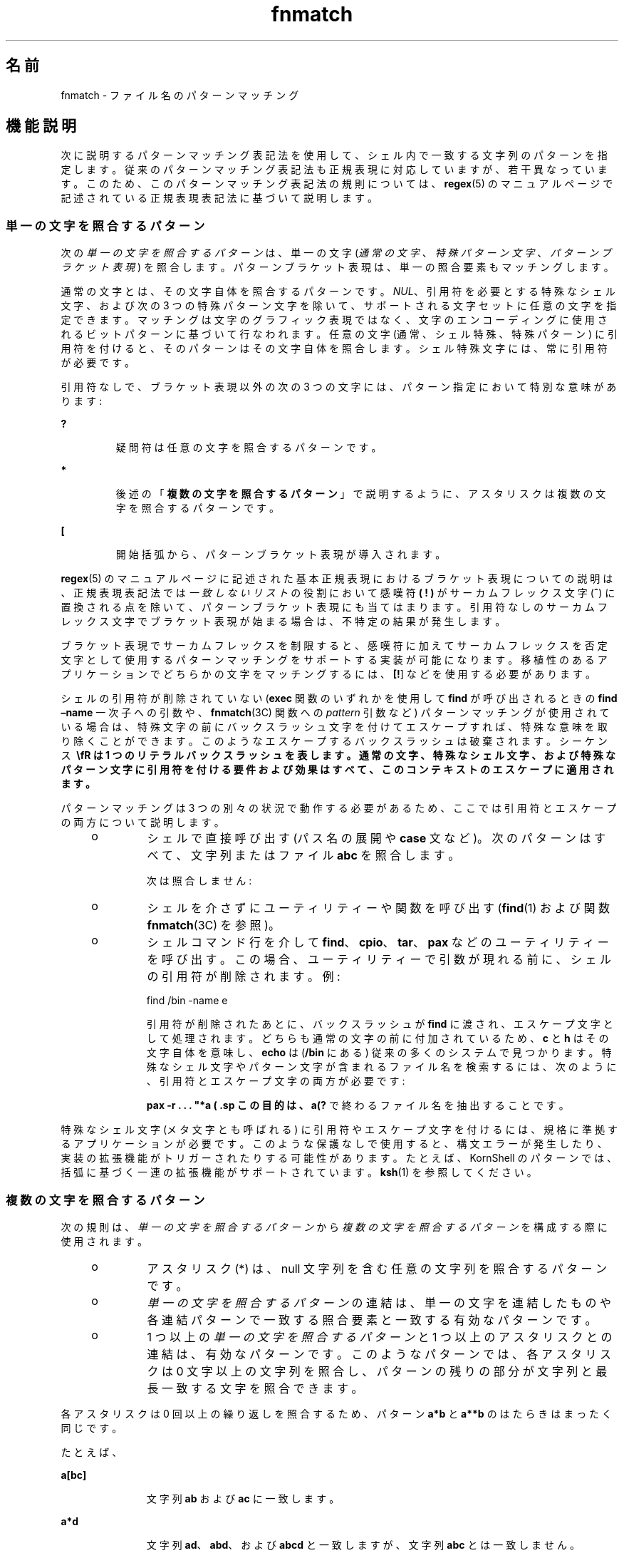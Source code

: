 '\" te
.\"  Copyright (c) 1992, X/Open Company Limited All Rights Reserved Portions Copyright (c) 1995, Sun Microsystems, Inc. All Rights Reserved
.\"  Sun Microsystems, Inc. gratefully acknowledges The Open Group for permission to reproduce portions of its copyrighted documentation. Original documentation from The Open Group can be obtained online at http://www.opengroup.org/bookstore/.
.\" The Institute of Electrical and Electronics Engineers and The Open Group, have given us permission to reprint portions of their documentation. In the following statement, the phrase "this text" refers to portions of the system documentation. Portions of this text are reprinted and reproduced in electronic form in the Sun OS Reference Manual, from IEEE Std 1003.1, 2004 Edition, Standard for Information Technology -- Portable Operating System Interface (POSIX), The Open Group Base Specifications Issue 6, Copyright (C) 2001-2004 by the Institute of Electrical and Electronics Engineers, Inc and The Open Group. In the event of any discrepancy between these versions and the original IEEE and The Open Group Standard, the original IEEE and The Open Group Standard is the referee document. The original Standard can be obtained online at http://www.opengroup.org/unix/online.html. This notice shall appear on any product containing this material.
.TH fnmatch 5 "1995 年 3 月 28 日" "SunOS 5.11" "標準、環境、マクロ"
.SH 名前
fnmatch \- ファイル名のパターンマッチング
.SH 機能説明
.sp
.LP
次に説明するパターンマッチング表記法を使用して、シェル内で一致する文字列のパターンを指定します。従来のパターンマッチング表記法も正規表現に対応していますが、若干異なっています。このため、このパターンマッチング表記法の規則については、\fBregex\fR(5) のマニュアルページで記述されている正規表現表記法に基づいて説明します。
.SS "単一の文字を照合するパターン"
.sp
.LP
次の\fI単一の文字を照合するパターン\fRは、単一の文字 (\fI通常の文字\fR、\fI特殊パターン文字\fR、\fIパターンブラケット表現\fR) を照合します。パターンブラケット表現は、単一の照合要素もマッチングします。
.sp
.LP
通常の文字とは、その文字自体を照合するパターンです。\fINUL\fR、引用符を必要とする特殊なシェル文字、および次の 3 つの特殊パターン文字を除いて、サポートされる文字セットに任意の文字を指定できます。マッチングは文字のグラフィック表現ではなく、文字のエンコーディングに使用されるビットパターンに基づいて行なわれます。任意の文字 (通常、シェル特殊、特殊パターン) に引用符を付けると、そのパターンはその文字自体を照合します。シェル特殊文字には、常に引用符が必要です。
.sp
.LP
引用符なしで、ブラケット表現以外の次の 3 つの文字には、パターン指定において特別な意味があります:
.sp
.ne 2
.mk
.na
\fB\fB ?\fR \fR
.ad
.RS 7n
.rt  
疑問符は任意の文字を照合するパターンです。
.RE

.sp
.ne 2
.mk
.na
\fB\fB*\fR \fR
.ad
.RS 7n
.rt  
後述の「\fB複数の文字を照合するパターン\fR」で説明するように、アスタリスクは複数の文字を照合するパターンです。 
.RE

.sp
.ne 2
.mk
.na
\fB\fB[\fR \fR
.ad
.RS 7n
.rt  
開始括弧から、パターンブラケット表現が導入されます。
.RE

.sp
.LP
\fBregex\fR(5) のマニュアルページに記述された基本正規表現におけるブラケット表現についての説明は、正規表現表記法では\fI一致しないリスト\fRの役割において感嘆符 \fB (\fR \fB!\fR \fB)\fR がサーカムフレックス文字 (\fB^\fR) に置換される点を除いて、パターンブラケット表現にも当てはまります。引用符なしのサーカムフレックス文字でブラケット表現が始まる場合は、不特定の結果が発生します。
.sp
.LP
ブラケット表現でサーカムフレックスを制限すると、感嘆符に加えてサーカムフレックスを否定文字として使用するパターンマッチングをサポートする実装が可能になります。移植性のあるアプリケーションでどちらかの文字をマッチングするには、\fB[\^!\fR] などを使用する必要があります。
.sp
.LP
シェルの引用符が削除されていない (\fBexec\fR 関数のいずれかを使用して \fBfind\fR が呼び出されるときの \fBfind\fR \fB–name \fR 一次子への引数や、\fBfnmatch\fR(3C) 関数への \fIpattern\fR 引数など) パターンマッチングが使用されている場合は、特殊文字の前にバックスラッシュ文字を付けてエスケープすれば、特殊な意味を取り除くことができます。このようなエスケープするバックスラッシュは破棄されます。シーケンス \fB\ \\fR は 1 つのリテラルバックスラッシュを表します。通常の文字、特殊なシェル文字、および特殊なパターン文字に引用符を付ける要件および効果はすべて、このコンテキストのエスケープに適用されます。
.sp
.LP
パターンマッチングは 3 つの別々の状況で動作する必要があるため、ここでは引用符とエスケープの両方について説明します。 
.RS +4
.TP
.ie t \(bu
.el o
シェルで直接呼び出す (パス名の展開や \fBcase\fR 文など)。次のパターンはすべて、文字列またはファイル \fBabc\fR を照合します。  
.sp

.sp
.TS
tab();
lw(1.01i) lw(1.18i) lw(1.1i) lw(1.1i) lw(1.11i) 
lw(1.01i) lw(1.18i) lw(1.1i) lw(1.1i) lw(1.11i) 
.
\fBabc\fR\fB"abc"\fR\fBa"b"c\fR\fB a\bc\fR\fBa[b]c \fR
\fBa["b"]c\fR\fBa[\b]c\fR\fBa["\b"]c\fR\fBa?c\fR\fBa*c\fR
.TE

次は照合しません:
.sp

.sp
.TS
tab();
lw(1.83i) lw(1.83i) lw(1.83i) 
.
\fB"a?c"\fR\fBa\*c\fR\fBa\[b]c\fR
.TE

.RE
.RS +4
.TP
.ie t \(bu
.el o
シェルを介さずにユーティリティーや関数を呼び出す (\fBfind\fR(1) および関数 \fBfnmatch\fR(3C) を参照)。 
.RE
.RS +4
.TP
.ie t \(bu
.el o
シェルコマンド行を介して \fBfind\fR、\fBcpio\fR、\fBtar\fR、\fBpax\fR などのユーティリティーを呼び出す。この場合、ユーティリティーで引数が現れる前に、シェルの引用符が削除されます。例: 
.sp
find /bin -name e\c[\h]o -print 
.sp
引用符が削除されたあとに、バックスラッシュが \fBfind\fR に渡され、エスケープ文字として処理されます。どちらも通常の文字の前に付加されているため、\fBc\fR と \fBh\fR はその文字自体を意味し、\fBecho\fR は (\fB/bin\fR にある) 従来の多くのシステムで見つかります。特殊なシェル文字やパターン文字が含まれるファイル名を検索するには、次のように、引用符とエスケープ文字の両方が必要です:
.sp
\fBpax -r . . . "*a\ ( \?"\fR
.sp
この目的は、\fBa(?\fR で終わるファイル名を抽出することです。
.RE
.sp
.LP
特殊なシェル文字 (メタ文字とも呼ばれる) に引用符やエスケープ文字を付けるには、規格に準拠するアプリケーションが必要です。このような保護なしで使用すると、構文エラーが発生したり、実装の拡張機能がトリガーされたりする可能性があります。たとえば、KornShell のパターンでは、括弧に基づく一連の拡張機能がサポートされています。\fBksh\fR(1) を参照してください。
.SS "複数の文字を照合するパターン"
.sp
.LP
次の規則は、\fI単一の文字を照合するパターン\fRから\fI複数の文字を照合するパターン\fRを構成する際に使用されます。
.RS +4
.TP
.ie t \(bu
.el o
アスタリスク (*) は、null 文字列を含む任意の文字列を照合するパターンです。
.RE
.RS +4
.TP
.ie t \(bu
.el o
\fI単一の文字を照合するパターン\fRの連結は、単一の文字を連結したものや各連結パターンで一致する照合要素と一致する有効なパターンです。
.RE
.RS +4
.TP
.ie t \(bu
.el o
1 つ以上の\fI単一の文字を照合するパターン\fRと 1 つ以上のアスタリスクとの連結は、有効なパターンです。このようなパターンでは、各アスタリスクは 0 文字以上の文字列を照合し、パターンの残りの部分が文字列と最長一致する文字を照合できます。
.RE
.sp
.LP
各アスタリスクは 0 回以上の繰り返しを照合するため、パターン \fBa*b\fR と \fBa**b\fR のはたらきはまったく同じです。
.sp
.LP
たとえば、
.sp
.ne 2
.mk
.na
\fB\fB a[bc]\fR \fR
.ad
.RS 11n
.rt  
文字列 \fBab\fR および \fBac\fR に一致します。 
.RE

.sp
.ne 2
.mk
.na
\fB\fBa*d\fR \fR
.ad
.RS 11n
.rt  
文字列 \fBad\fR、\fBabd\fR、および \fBabcd\fR と一致しますが、文字列 \fBabc\fR とは一致しません。 
.RE

.sp
.ne 2
.mk
.na
\fB\fBa*d*\fR \fR
.ad
.RS 11n
.rt  
文字列 \fBad\fR、\fBabcd\fR、\fBabcdef\fR、\fBaaaad\fR、および \fBadddd\fR と一致します。 
.RE

.sp
.ne 2
.mk
.na
\fB\fB*a*d\fR \fR
.ad
.RS 11n
.rt  
文字列 \fBad\fR、\fBabcd\fR、\fBefabcd\fR、\fBaaaad\fR、および \fBadddd\fR と一致します。 
.RE

.SS "ファイル名の展開に使用されるパターン"
.sp
.LP
これまでに「\fB複数の\fR\fB文字を\fR\fB照合する\fR\fBパターン\fR」および「\fB単一の\fR\fB文字\fR\fBを\fR\fB照合する\fR\fBパターン\fR」で説明した規則は、パターンマッチング表記法がファイル名の展開で使用されるときに適用される次の規則によって限定されます。
.RS +4
.TP
1.
パス名のスラッシュ文字は、パターン内で 1 つ以上のスラッシュを使用して明示的に照合する必要があり、アスタリスクや疑問符などの特殊文字またはブラケット表現で照合することはできません。パターン内のスラッシュは、ブラケット表現の前に識別されるため、ファイル名の展開に使用されるパターンブラケット表現にスラッシュを含めることはできません。たとえば、パターン \fBa[b/c]d\fR は、\fBabd\fR や \fBa/d\fR などのパス名と一致します。文字どおり \fBa[b/c]d\fR のパス名のみと一致します。 
.RE
.RS +4
.TP
2.
ファイル名がピリオド (.) から始まる場合は、パターンの最初の文字としてピリオドを使用するか、直後にスラッシュ文字を付けて、ピリオドを明示的に照合する必要があります。次のパターンでは、先頭のピリオドは照合されません:
.sp
· アスタリスクや疑問符などの特殊文字
.sp
· 次のような一致しないリストを含むブラケット表現:
.sp
\fB[!a]\fR
.sp
次のような範囲表現:
.sp
\fB[%-0] \fR
.sp
または、次のような文字クラス表現:
.sp
\fB [[:punct:]]\fR
.sp
次のように、ブラケット表現マッチングリスト内の明示的なピリオドが、
.sp
\fB[.abc]\fR
.sp
ファイル名の先頭ピリオドを照合できるかどうかは指定されません。
.RE
.RS +4
.TP
3.
必要に応じて、指定されたパターンは既存のファイル名およびパス名と照合されます。各コンポーネントにパターン文字が含まれている場合は、そのコンポーネントを含むディレクトリに読み取り権限が必要です。コンポーネント (最後のコンポーネントを除く) にパターン文字が含まれていない場合は、検索権限が必要です。たとえば、次のパターンがあるとします:
.sp
\fB/foo/bar/x*/bam\fR
.sp
ディレクトリ \fB/\fR および \fBfoo\fR には検索権限、ディレクトリ \fBbar\fR には検索権限および読み取り権限、各 \fBx*\fR ディレクトリには検索権限が必要です。 
.sp
パターンが既存のファイル名またはパス名と一致すると、それらのファイル名とパス名に置き換えられ、現在のロケールで有効な照合順序に従ってソートされます。パターンに不正なブラケット表現が含まれている場合や、既存のファイル名やパス名と一致しない場合は、パターン文字列は変更されません。
.RE
.SH 関連項目
.sp
.LP
\fBfind\fR(1)、\fBksh\fR(1)、\fBfnmatch\fR(3C)、\fBregex\fR(5) 
